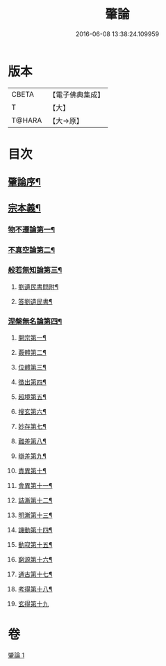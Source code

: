 #+TITLE: 肇論 
#+DATE: 2016-06-08 13:38:24.109959

* 版本
 |     CBETA|【電子佛典集成】|
 |         T|【大】     |
 |    T@HARA|【大→原】   |

* 目次
** [[file:KR6m0038_001.txt::001-0150a23][肇論序¶]]
** [[file:KR6m0038_001.txt::001-0150c15][宗本義¶]]
*** [[file:KR6m0038_001.txt::001-0151a9][物不遷論第一¶]]
*** [[file:KR6m0038_001.txt::001-0152a2][不真空論第二¶]]
*** [[file:KR6m0038_001.txt::001-0153a8][般若無知論第三¶]]
**** [[file:KR6m0038_001.txt::001-0154c25][劉遺民書問附¶]]
**** [[file:KR6m0038_001.txt::001-0155b23][答劉遺民書¶]]
*** [[file:KR6m0038_001.txt::001-0157a13][涅槃無名論第四¶]]
**** [[file:KR6m0038_001.txt::001-0157b29][開宗第一¶]]
**** [[file:KR6m0038_001.txt::001-0158a4][覈體第二¶]]
**** [[file:KR6m0038_001.txt::001-0158b11][位體第三¶]]
**** [[file:KR6m0038_001.txt::001-0159a10][徵出第四¶]]
**** [[file:KR6m0038_001.txt::001-0159a25][超境第五¶]]
**** [[file:KR6m0038_001.txt::001-0159b13][搜玄第六¶]]
**** [[file:KR6m0038_001.txt::001-0159b20][妙存第七¶]]
**** [[file:KR6m0038_001.txt::001-0159c15][難差第八¶]]
**** [[file:KR6m0038_001.txt::001-0159c25][辯差第九¶]]
**** [[file:KR6m0038_001.txt::001-0160a10][責異第十¶]]
**** [[file:KR6m0038_001.txt::001-0160a19][會異第十一¶]]
**** [[file:KR6m0038_001.txt::001-0160b5][詰漸第十二¶]]
**** [[file:KR6m0038_001.txt::001-0160b13][明漸第十三¶]]
**** [[file:KR6m0038_001.txt::001-0160b26][譏動第十四¶]]
**** [[file:KR6m0038_001.txt::001-0160c5][動寂第十五¶]]
**** [[file:KR6m0038_001.txt::001-0161a2][窮源第十六¶]]
**** [[file:KR6m0038_001.txt::001-0161a7][通古第十七¶]]
**** [[file:KR6m0038_001.txt::001-0161a22][考得第十八¶]]
**** [[file:KR6m0038_001.txt::001-0161a29][玄得第十九]]

* 卷
[[file:KR6m0038_001.txt][肇論 1]]

